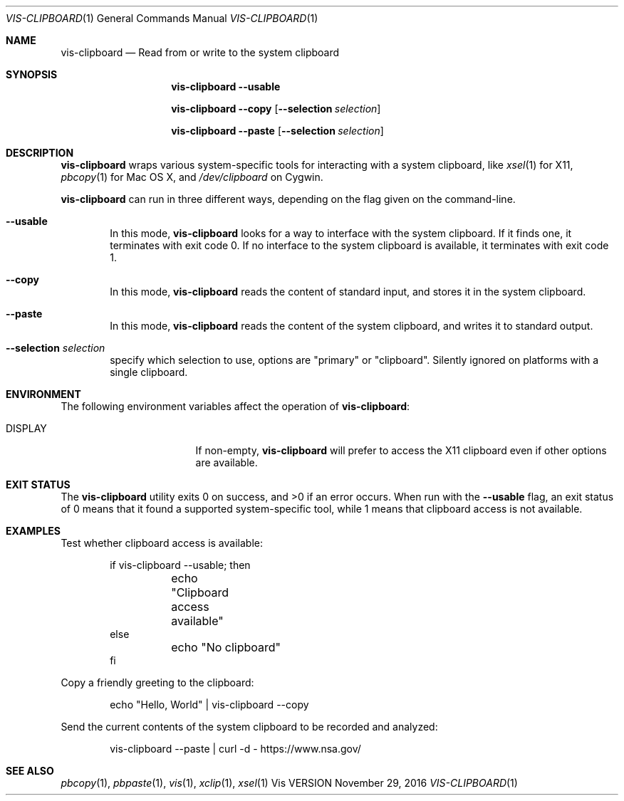 .Dd November 29, 2016
.Dt VIS-CLIPBOARD 1
.Os Vis VERSION
.
.Sh NAME
.Nm vis-clipboard
.Nd Read from or write to the system clipboard
.
.Sh SYNOPSIS
.Nm vis-clipboard
.Fl -usable
.Pp
.Nm vis-clipboard
.Fl -copy
.Op Fl -selection Ar selection
.Pp
.Nm vis-clipboard
.Fl -paste
.Op Fl -selection Ar selection
.
.Sh DESCRIPTION
.Nm vis-clipboard
wraps various system-specific tools for interacting with a system clipboard,
like
.Xr xsel 1
for X11,
.Xr pbcopy 1
for Mac OS X,
and
.Pa /dev/clipboard
on Cygwin.
.Pp
.Nm vis-clipboard
can run in three different ways,
depending on the flag given on the command-line.
.Bl -tag -width flag
.It Fl -usable
In this mode,
.Nm vis-clipboard
looks for a way to interface with the system clipboard.
If it finds one,
it terminates with exit code 0.
If no interface to the system clipboard is available,
it terminates with exit code 1.
.It Fl -copy
In this mode,
.Nm vis-clipboard
reads the content of standard input,
and stores it in the system clipboard.
.It Fl -paste
In this mode,
.Nm vis-clipboard
reads the content of the system clipboard,
and writes it to standard output.
.It Fl -selection Ar selection
specify which selection to use, options are "primary" or
"clipboard". Silently ignored on platforms with a single clipboard.
.El
.
.Sh ENVIRONMENT
The following environment variables affect the operation of
.Nm vis-clipboard :
.Bl -tag -width Ev
.It Ev DISPLAY
If non-empty,
.Nm vis-clipboard
will prefer to access the X11 clipboard even if other options are available.
.El
.
.Sh EXIT STATUS
.Ex -std vis-clipboard
.
When run with the
.Fl -usable
flag,
an exit status of 0 means that it found a supported system-specific tool,
while 1 means that clipboard access is not available.
.
.Sh EXAMPLES
Test whether clipboard access is available:
.Bd -literal -offset indent
if vis-clipboard --usable; then
	echo "Clipboard access available"
else
	echo "No clipboard"
fi
.Ed
.Pp
Copy a friendly greeting to the clipboard:
.Bd -literal -offset indent
echo "Hello, World" | vis-clipboard --copy
.Ed
.Pp
Send the current contents of the system clipboard to be recorded and analyzed:
.Bd -literal -offset indent
vis-clipboard --paste | curl -d - https://www.nsa.gov/
.Ed
.
.Sh SEE ALSO
.Xr pbcopy 1 ,
.Xr pbpaste 1 ,
.Xr vis 1 ,
.Xr xclip 1 ,
.Xr xsel 1
